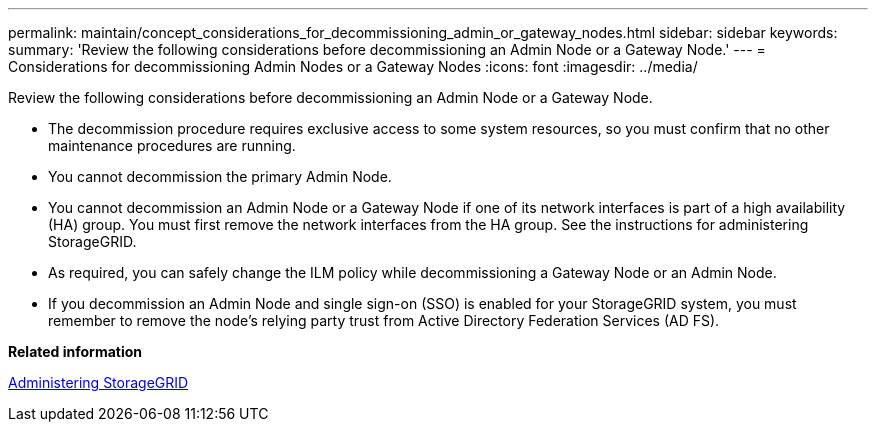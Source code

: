 ---
permalink: maintain/concept_considerations_for_decommissioning_admin_or_gateway_nodes.html
sidebar: sidebar
keywords: 
summary: 'Review the following considerations before decommissioning an Admin Node or a Gateway Node.'
---
= Considerations for decommissioning Admin Nodes or a Gateway Nodes
:icons: font
:imagesdir: ../media/

[.lead]
Review the following considerations before decommissioning an Admin Node or a Gateway Node.

* The decommission procedure requires exclusive access to some system resources, so you must confirm that no other maintenance procedures are running.
* You cannot decommission the primary Admin Node.
* You cannot decommission an Admin Node or a Gateway Node if one of its network interfaces is part of a high availability (HA) group. You must first remove the network interfaces from the HA group. See the instructions for administering StorageGRID.
* As required, you can safely change the ILM policy while decommissioning a Gateway Node or an Admin Node.
* If you decommission an Admin Node and single sign-on (SSO) is enabled for your StorageGRID system, you must remember to remove the node's relying party trust from Active Directory Federation Services (AD FS).

*Related information*

http://docs.netapp.com/sgws-115/topic/com.netapp.doc.sg-admin/home.html[Administering StorageGRID]
